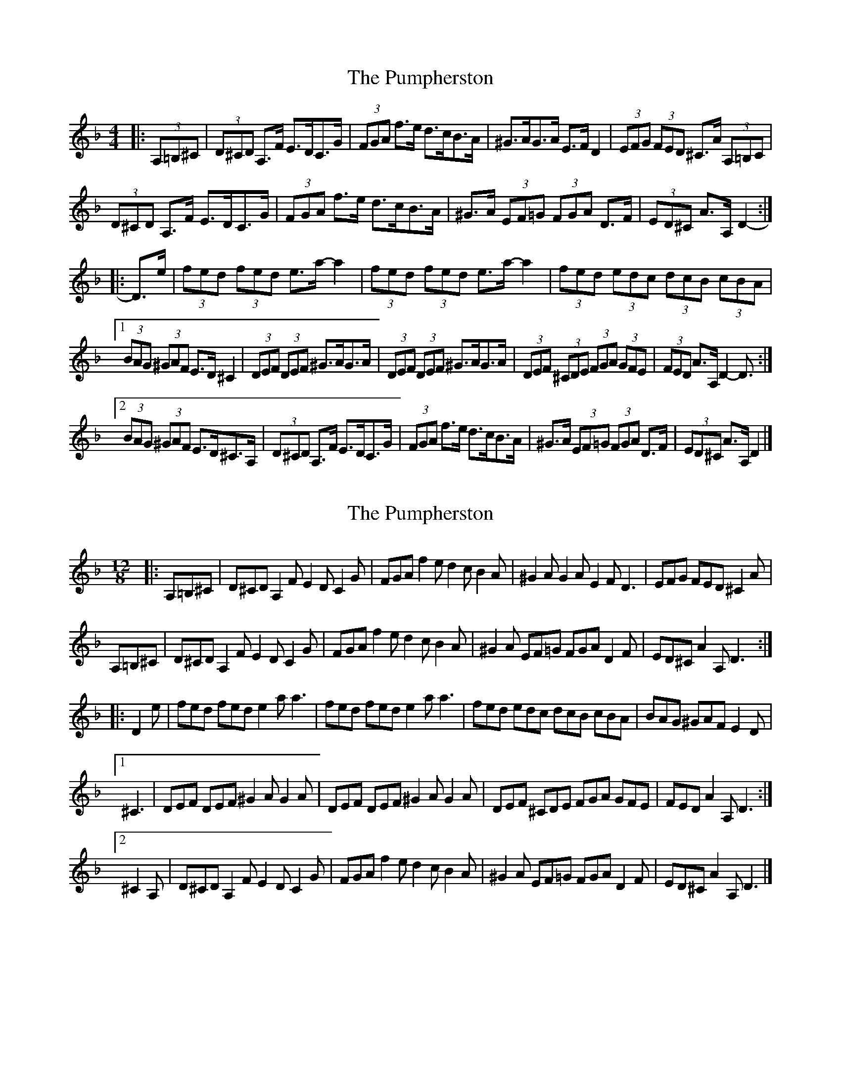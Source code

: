 X: 1
T: Pumpherston, The
Z: ceolachan
S: https://thesession.org/tunes/13464#setting23771
R: hornpipe
M: 4/4
L: 1/8
K: Dmin
|: (3A,=B,^C |\
(3D^CD A,>F E>DC>G | (3FGA f>e d>cB>A | ^G>AG>A E>F D2 | (3EFG (3FED ^C>A (3A,=B,C |
(3D^CD A,>F E>DC>G | (3FGA f>e d>cB>A | ^G>A (3EF=G (3FGA D>F | (3ED^C A>A, D2- :|
|: D>e |(3fed (3fed e>a- a2 | (3fed (3fed e>a- a2 | (3fed (3edc (3dcB (3cBA |
[1 (3BAG (3^GAF E>D ^C2 | (3DEF (3DEF ^G>AG>A | (3DEF (3DEF ^G>AG>A | (3DEF (3^CDE (3FGA (3GFE | (3FED A>A, D2- D3/ :|
[2 (3BAG (3^GAF E>D^C>A, | (3D^CD A,>F E>DC>G | (3FGA f>e d>cB>A |^G>A (3EF=G (3FGA D>F | (3ED^C A>A, D2 |]
X: 2
T: Pumpherston, The
Z: zoronic
S: https://thesession.org/tunes/13464#setting29051
R: hornpipe
M: 4/4
L: 1/8
K: Dmin
M: 12/8
|: A,=B,^C|D^CD A,2F E2D C2G|FGA f2e d2c B2A|^G2A G2A E2F D3 |EFG FED ^C2A |
A,=B,^C|D^CD A,2F E2D C2G|FGA f2e d2c B2A|^G2A EF=G FGA D2F|ED^C A2A, D3 :|
|: D2e |fed fed e2a a3 |fed fed e2a a3 | fed edc dcB cBA|BAG ^GAF E2D |
[1 ^C3 |DEF DEF ^G2A G2A|DEF DEF ^G2A G2A| DEF ^CDE FGA GFE|FED A2A, D3 :|
[2 ^C2A, |D^CD A,2F E2D C2G|FGA f2e d2c B2A|^G2A EF=G FGA D2F|ED^C A2A, D3 |]
